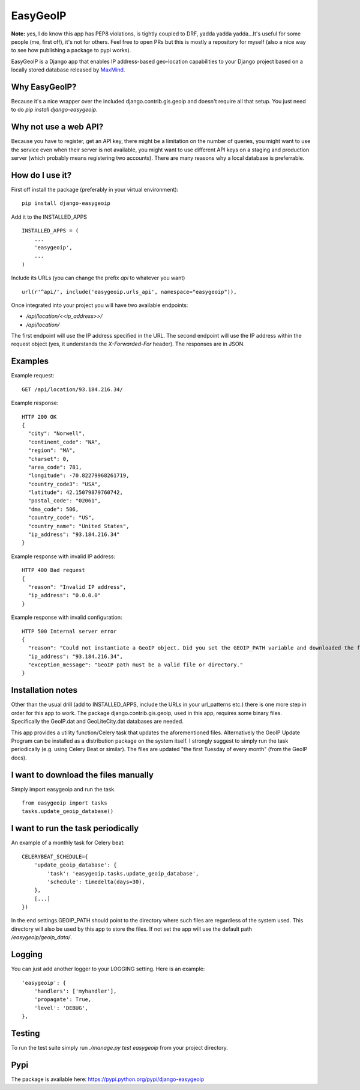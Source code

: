 =========
EasyGeoIP
=========

**Note:** yes, I do know this app has PEP8 violations, is tightly coupled to DRF, yadda yadda yadda...It's useful for some people (me, first off), it's not for others. Feel free to open PRs but this is mostly a repository for myself (also a nice way to see how publishing a package to pypi works).

EasyGeoIP is a Django app that enables IP address-based geo-location capabilities to your Django project based on a locally
stored database released by `MaxMind <http://dev.maxmind.com/geoip>`_.

Why EasyGeoIP?
--------------

Because it's a nice wrapper over the included django.contrib.gis.geoip and doesn't require all that setup.
You just need to do `pip install django-easygeoip`.

Why not use a web API?
----------------------

Because you have to register, get an API key, there might be a limitation on the number of queries, you might want to
use the service even when their server is not available, you might want to use different API keys on a staging and
production server (which probably means registering two accounts). There are many reasons why a local database is preferrable.

How do I use it?
----------------

First off install the package (preferably in your virtual environment):
::

    pip install django-easygeoip

Add it to the INSTALLED_APPS
::

    INSTALLED_APPS = (
        ...
        'easygeoip',
        ...
    )

Include its URLs (you can change the prefix `api` to whatever you want)
::

    url(r'^api/', include('easygeoip.urls_api', namespace="easygeoip")),

Once integrated into your project you will have two available endpoints:

- `/api/location/<<ip_address>>/`
- `/api/location/`

The first endpoint will use the IP address specified in the URL. The second endpoint will use the IP address within
the request object (yes, it understands the `X-Forwarded-For` header). The responses are in JSON.

Examples
--------

Example request::

    GET /api/location/93.184.216.34/

Example response::

    HTTP 200 OK
    {
      "city": "Norwell",
      "continent_code": "NA",
      "region": "MA",
      "charset": 0,
      "area_code": 781,
      "longitude": -70.82279968261719,
      "country_code3": "USA",
      "latitude": 42.15079879760742,
      "postal_code": "02061",
      "dma_code": 506,
      "country_code": "US",
      "country_name": "United States",
      "ip_address": "93.184.216.34"
    }

Example response with invalid IP address::

    HTTP 400 Bad request
    {
      "reason": "Invalid IP address",
      "ip_address": "0.0.0.0"
    }

Example response with invalid configuration::

    HTTP 500 Internal server error
    {
      "reason": "Could not instantiate a GeoIP object. Did you set the GEOIP_PATH variable and downloaded the files?",
      "ip_address": "93.184.216.34",
      "exception_message": "GeoIP path must be a valid file or directory."
    }

Installation notes
------------------

Other than the usual drill (add to INSTALLED_APPS, include the URLs in your url_patterns etc.) there is one more step
in order for this app to work. The package django.contrib.gis.geoip, used in this app, requires some binary files.
Specifically the GeoIP.dat and GeoLiteCity.dat databases are needed.

This app provides a utility function/Celery task that
updates the aforementioned files. Alternatively the GeoIP Update Program can be installed as a distribution package
on the system itself. I strongly suggest to simply run the task periodically (e.g. using Celery Beat or similar).
The files are updated "the first Tuesday of every month" (from the GeoIP docs).

I want to download the files manually
-------------------------------------

Simply import easygeoip and run the task.
::

    from easygeoip import tasks
    tasks.update_geoip_database()


I want to run the task periodically
-----------------------------------

An example of a monthly task for Celery beat:
::

    CELERYBEAT_SCHEDULE={
        'update_geoip_database': {
            'task': 'easygeoip.tasks.update_geoip_database',
            'schedule': timedelta(days=30),
        },
        [...]
    })


In the end settings.GEOIP_PATH should point to the directory where such files are regardless of the system used. This
directory will also be used by this app to store the files. If not set the app will use the default path `/easygeoip/geoip_data/`.

Logging
-------

You can just add another logger to your LOGGING setting. Here is an example:
::

    'easygeoip': {
        'handlers': ['myhandler'],
        'propagate': True,
        'level': 'DEBUG',
    },

Testing
-------

To run the test suite simply run `./manage.py test easygeoip` from your project directory.

Pypi
----

The package is available here: https://pypi.python.org/pypi/django-easygeoip

